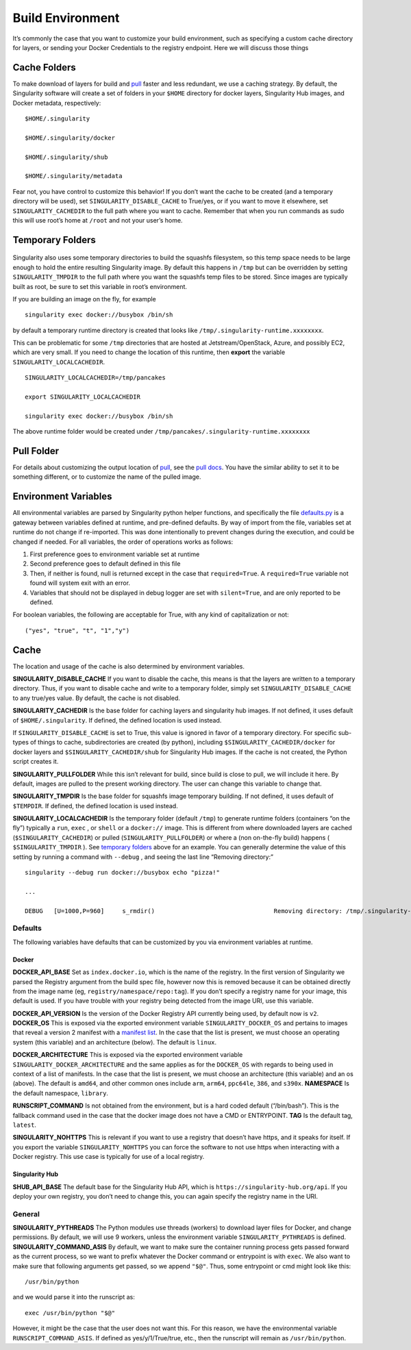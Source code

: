 .. _build-environment:

=================
Build Environment
=================

.. _sec:buildenv:

It’s commonly the case that you want to customize your build
environment, such as specifying a custom cache directory for layers, or
sending your Docker Credentials to the registry endpoint. Here we will
discuss those things

-------------
Cache Folders
-------------

To make download of layers for build and `pull <https://singularity-userdoc.readthedocs.io/en/latest/appendix.html#id28>`_ faster and less redundant, we
use a caching strategy. By default, the Singularity software will create
a set of folders in your ``$HOME`` directory for docker layers, Singularity Hub
images, and Docker metadata, respectively:

::

    $HOME/.singularity

    $HOME/.singularity/docker

    $HOME/.singularity/shub

    $HOME/.singularity/metadata


Fear not, you have control to customize this behavior! If you don’t want
the cache to be created (and a temporary directory will be used), set ``SINGULARITY_DISABLE_CACHE`` to
True/yes, or if you want to move it elsewhere, set ``SINGULARITY_CACHEDIR`` to the full path
where you want to cache. Remember that when you run commands as sudo
this will use root’s home at ``/root`` and not your user’s home.

-----------------
Temporary Folders
-----------------

 .. _sec:temporaryfolders:

Singularity also uses some temporary directories to build the squashfs filesystem,
so this temp space needs to be large enough to hold the entire resulting Singularity image.
By default this happens in ``/tmp`` but can be overridden by setting ``SINGULARITY_TMPDIR`` to the full
path where you want the squashfs temp files to be stored. Since images
are typically built as root, be sure to set this variable in root’s
environment.

If you are building an image on the fly, for example

::

    singularity exec docker://busybox /bin/sh

by default a temporary runtime directory is created that looks like ``/tmp/.singularity-runtime.xxxxxxxx``.

This can be problematic for some ``/tmp`` directories that are hosted at
Jetstream/OpenStack, Azure, and possibly EC2, which are very small. If
you need to change the location of this runtime, then **export** the
variable ``SINGULARITY_LOCALCACHEDIR``.

::

    SINGULARITY_LOCALCACHEDIR=/tmp/pancakes

    export SINGULARITY_LOCALCACHEDIR

    singularity exec docker://busybox /bin/sh


The above runtime folder would be created under ``/tmp/pancakes/.singularity-runtime.xxxxxxxx``

-----------
Pull Folder
-----------

For details about customizing the output location of `pull <https://singularity-userdoc.readthedocs.io/en/latest/appendix.html#id28>`_, see the
`pull docs <https://singularity-userdoc.readthedocs.io/en/latest/appendix.html#id28>`_. You have the similar ability to set it to be something
different, or to customize the name of the pulled image.

---------------------
Environment Variables
---------------------

All environmental variables are parsed by Singularity python helper
functions, and specifically the file `defaults.py <https://github.com/singularityware/singularity/blob/master/libexec/python/defaults.py>`_ is a gateway
between variables defined at runtime, and pre-defined defaults. By way
of import from the file, variables set at runtime do not change if
re-imported. This was done intentionally to prevent changes during the
execution, and could be changed if needed. For all variables, the
order of operations works as follows:

#. First preference goes to environment variable set at runtime

#. Second preference goes to default defined in this file

#. Then, if neither is found, null is returned except in the case that ``required=True``.
   A ``required=True`` variable not found will system exit with an error.

#. Variables that should not be displayed in debug logger are set with ``silent=True``,
   and are only reported to be defined.

For boolean variables, the following are acceptable for True, with any
kind of capitalization or not:

::

    ("yes", "true", "t", "1","y")

-----
Cache
-----

The location and usage of the cache is also determined by environment
variables.

**SINGULARITY_DISABLE_CACHE** If you want to disable the cache, this
means is that the layers are written to a temporary directory. Thus,
if you want to disable cache and write to a temporary folder, simply
set ``SINGULARITY_DISABLE_CACHE`` to any true/yes value. By default, the cache is not disabled.

**SINGULARITY_CACHEDIR** Is the base folder for caching layers and
singularity hub images. If not defined, it uses default of ``$HOME/.singularity``. If
defined, the defined location is used instead.

If ``SINGULARITY_DISABLE_CACHE`` is set to True, this value is ignored in favor of a temporary
directory. For specific sub-types of things to cache, subdirectories
are created (by python), including ``$SINGULARITY_CACHEDIR/docker`` for docker layers and ``$SINGULARITY_CACHEDIR/shub`` for
Singularity Hub images. If the cache is not created, the Python script
creates it.

**SINGULARITY_PULLFOLDER** While this isn’t relevant for build, since
build is close to pull, we will include it here. By default, images
are pulled to the present working directory. The user can change this
variable to change that.

**SINGULARITY_TMPDIR** Is the base folder for squashfs image
temporary building. If not defined, it uses default of ``$TEMPDIR``. If defined,
the defined location is used instead.

**SINGULARITY_LOCALCACHEDIR** Is the temporary folder (default ``/tmp``) to
generate runtime folders (containers “on the fly”) typically a ``run``, ``exec`` , or ``shell``
or a ``docker://`` image. This is different from where downloaded layers are cached
(``$SINGULARITY_CACHEDIR``) or pulled (``SINGULARITY_PULLFOLDER``) or where a (non on-the-fly build) happens ( ``$SINGULARITY_TMPDIR`` ). See
`temporary folders <#temporary-folders>`_ above for an example. You can generally determine the value of this
setting by running a command with ``--debug`` , and seeing the last line “Removing
directory:”

::

    singularity --debug run docker://busybox echo "pizza!"

    ...

    DEBUG   [U=1000,P=960]     s_rmdir()                                 Removing directory: /tmp/.singularity-runtime.oArO0k

Defaults
========

The following variables have defaults that can be customized by you via
environment variables at runtime.

Docker
------

**DOCKER_API_BASE** Set as ``index.docker.io``, which is the name of the registry. In
the first version of Singularity we parsed the Registry argument from
the build spec file, however now this is removed because it can be
obtained directly from the image name (eg, ``registry/namespace/repo:tag``). If you don’t specify a
registry name for your image, this default is used. If you have
trouble with your registry being detected from the image URI, use this
variable.

**DOCKER_API_VERSION** Is the version of the Docker Registry API
currently being used, by default now is ``v2``.
**DOCKER_OS** This is exposed via the exported environment variable ``SINGULARITY_DOCKER_OS``
and pertains to images that reveal a version 2 manifest with a
`manifest list <https://docs.docker.com/registry/spec/manifest-v2-2/#manifest-list>`_. In the case that the list is present, we must choose
an operating system (this variable) and an architecture (below). The
default is ``linux``.

**DOCKER_ARCHITECTURE** This is exposed via the exported environment
variable ``SINGULARITY_DOCKER_ARCHITECTURE``
and the same applies as for the ``DOCKER_OS`` with regards to being used in context
of a list of manifests. In the case that the list is present, we must
choose an architecture (this variable) and an os (above). The default
is ``amd64``, and other common ones include ``arm``, ``arm64``, ``ppc64le``, ``386``, and ``s390x``.
**NAMESPACE** Is the default namespace, ``library``.

**RUNSCRIPT_COMMAND** Is not obtained from the environment, but is a
hard coded default (“/bin/bash”). This is the fallback command used in
the case that the docker image does not have a CMD or ENTRYPOINT.
**TAG** Is the default tag, ``latest``.

**SINGULARITY_NOHTTPS** This is relevant if you want to use a
registry that doesn’t have https, and it speaks for itself. If you
export the variable ``SINGULARITY_NOHTTPS`` you can force the software to not use https when
interacting with a Docker registry. This use case is typically for use
of a local registry.

Singularity Hub
---------------

**SHUB_API_BASE** The default base for the Singularity Hub API,
which is ``https://singularity-hub.org/api``. If you deploy your own registry, you don’t need
to change this, you can again specify the registry name in the URI.

General
=======

**SINGULARITY_PYTHREADS** The Python modules use threads (workers) to
download layer files for Docker, and change permissions. By default,
we will use 9 workers, unless the environment variable ``SINGULARITY_PYTHREADS`` is defined.
**SINGULARITY_COMMAND_ASIS** By default, we want to make sure the
container running process gets passed forward as the current process,
so we want to prefix whatever the Docker command or entrypoint is with
``exec``. We also want to make sure that following arguments get passed, so we
append ``"$@"``. Thus, some entrypoint or cmd might look like this:

::

    /usr/bin/python

and we would parse it into the runscript as:

::

    exec /usr/bin/python "$@"

However, it might be the case that the user does not want this. For this
reason, we have the environmental variable ``RUNSCRIPT_COMMAND_ASIS``. If defined as
yes/y/1/True/true, etc., then the runscript will remain as ``/usr/bin/python``.
